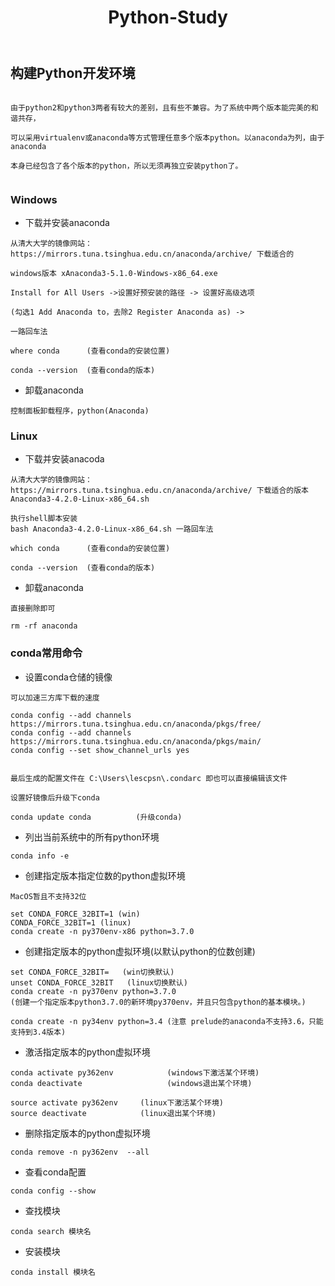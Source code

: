 #+TITLE: Python-Study
#+HTML_HEAD: <link rel="stylesheet" type="text/css" href="../style/my-org-worg.css"/>

** 构建Python开发环境
#+BEGIN_EXAMPLE

由于python2和python3两者有较大的差别，且有些不兼容。为了系统中两个版本能完美的和谐共存，

可以采用virtualenv或anaconda等方式管理任意多个版本python。以anaconda为列，由于anaconda

本身已经包含了各个版本的python，所以无须再独立安装python了。

#+END_EXAMPLE


*** Windows
+ 下载并安装anaconda
#+BEGIN_EXAMPLE
从清大大学的镜像网站：https://mirrors.tuna.tsinghua.edu.cn/anaconda/archive/ 下载适合的

windows版本 xAnaconda3-5.1.0-Windows-x86_64.exe

Install for All Users ->设置好预安装的路径 -> 设置好高级选项

(勾选1 Add Anaconda to，去除2 Register Anaconda as) ->

一路回车法

where conda      (查看conda的安装位置)

conda --version  (查看conda的版本)
#+END_EXAMPLE


+ 卸载anaconda
#+BEGIN_EXAMPLE
控制面板卸载程序，python(Anaconda)
#+END_EXAMPLE


*** Linux
+ 下载并安装anacoda
#+BEGIN_EXAMPLE
从清大大学的镜像网站：https://mirrors.tuna.tsinghua.edu.cn/anaconda/archive/ 下载适合的版本
Anaconda3-4.2.0-Linux-x86_64.sh

执行shell脚本安装
bash Anaconda3-4.2.0-Linux-x86_64.sh 一路回车法

which conda      (查看conda的安装位置)

conda --version  (查看conda的版本)
#+END_EXAMPLE


+ 卸载anaconda
#+BEGIN_EXAMPLE
直接删除即可

rm -rf anaconda
#+END_EXAMPLE


*** conda常用命令

+ 设置conda仓储的镜像
#+BEGIN_EXAMPLE
可以加速三方库下载的速度

conda config --add channels https://mirrors.tuna.tsinghua.edu.cn/anaconda/pkgs/free/
conda config --add channels https://mirrors.tuna.tsinghua.edu.cn/anaconda/pkgs/main/
conda config --set show_channel_urls yes


最后生成的配置文件在 C:\Users\lescpsn\.condarc 即也可以直接编辑该文件

设置好镜像后升级下conda

conda update conda          (升级conda)
#+END_EXAMPLE


+ 列出当前系统中的所有python环境
#+BEGIN_EXAMPLE
conda info -e 
#+END_EXAMPLE


+ 创建指定版本指定位数的python虚拟环境
#+BEGIN_EXAMPLE
MacOS暂且不支持32位

set CONDA_FORCE_32BIT=1 (win)
CONDA_FORCE_32BIT=1 (linux)
conda create -n py370env-x86 python=3.7.0
#+END_EXAMPLE


+ 创建指定版本的python虚拟环境(以默认python的位数创建)
#+BEGIN_EXAMPLE
set CONDA_FORCE_32BIT=   (win切换默认) 
unset CONDA_FORCE_32BIT   (linux切换默认) 
conda create -n py370env python=3.7.0
(创建一个指定版本python3.7.0的新环境py370env，并且只包含python的基本模块。)

conda create -n py34env python=3.4 (注意 prelude的anaconda不支持3.6，只能支持到3.4版本)
#+END_EXAMPLE


+ 激活指定版本的python虚拟环境
#+BEGIN_EXAMPLE
conda activate py362env            (windows下激活某个环境)
conda deactivate                   (windows退出某个环境)

source activate py362env     (linux下激活某个环境)
source deactivate            (linux退出某个环境)
#+END_EXAMPLE



+ 删除指定版本的python虚拟环境
#+BEGIN_EXAMPLE
conda remove -n py362env  --all 
#+END_EXAMPLE


+ 查看conda配置
#+BEGIN_EXAMPLE
conda config --show
#+END_EXAMPLE



+ 查找模块
#+BEGIN_EXAMPLE
conda search 模块名
#+END_EXAMPLE

+ 安装模块
#+BEGIN_EXAMPLE
conda install 模块名
#+END_EXAMPLE


